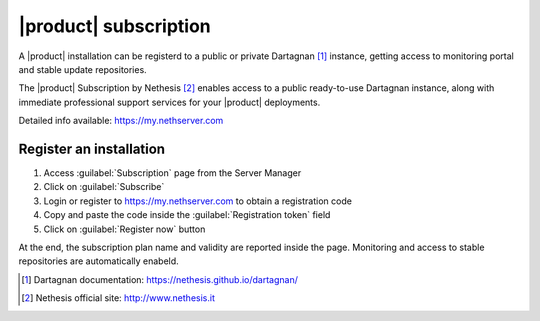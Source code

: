 ======================
|product| subscription
======================

A |product| installation can be registerd to a public or private Dartagnan [#Dartagnan]_ instance,
getting access to monitoring portal and stable update repositories.

The |product| Subscription by Nethesis [#Nethesis]_ enables access to a public ready-to-use Dartagnan instance,
along with immediate professional support services for your |product| deployments.

Detailed info available: https://my.nethserver.com

Register an installation
========================

1. Access :guilabel:`Subscription` page from the Server Manager
2. Click on :guilabel:`Subscribe`
3. Login or register to https://my.nethserver.com to obtain a registration code
4. Copy and paste the code inside the :guilabel:`Registration token` field
5. Click on :guilabel:`Register now` button

At the end, the subscription plan name and validity are reported inside the page.
Monitoring and access to stable repositories are automatically enabeld.

.. [#Dartagnan] Dartagnan documentation: https://nethesis.github.io/dartagnan/
.. [#Nethesis] Nethesis official site: http://www.nethesis.it
